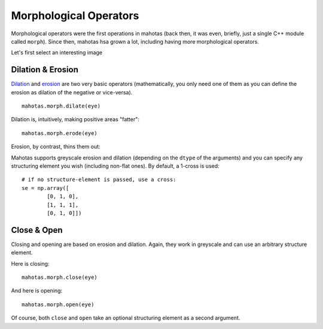 =======================
Morphological Operators
=======================
.. versionadded:: 0.8
    open() & close() were only added in version 0.8

Morphological operators were the first operations in mahotas (back then, it was
even, briefly, just a single C++ module called ``morph``). Since then, mahotas
hsa grown a lot, including having more morphological operators.


Let's first select an interesting image

.. plot::
    :context:

    import mahotas
    from pylab import gray, imshow, show
    import numpy as np

    luispedro = mahotas.imread('../../mahotas/demos/data/luispedro.jpg')
    luispedro = luispedro.max(2)
    T = mahotas.otsu(luispedro)
    lpbin = (luispedro > T)
    gray()
    eye = ~lpbin[112:180,100:190]
    imshow(eye)
    show()


Dilation & Erosion
------------------

`Dilation <http://en.wikipedia.org/wiki/Dilation_(morphology)>`__ and `erosion
<http://en.wikipedia.org/wiki/Erosion_(morphology)>`__ are two very basic
operators (mathematically, you only need one of them as you
can define the erosion as dilation of the negative or vice-versa).

::

    mahotas.morph.dilate(eye)


Dilation is, intuitively, making positive areas "fatter":

.. plot::
    :context:

    imshow(mahotas.morph.dilate(eye))
    show()

::

    mahotas.morph.erode(eye)

Erosion, by contrast, thins them out:

.. plot::
    :context:

    imshow(mahotas.morph.erode(eye))
    show()

Mahotas supports greyscale erosion and dilation (depending on the ``dtype`` of
the arguments) and you can specify any structuring element you wish (including
non-flat ones). By default, a 1-cross is used::

    # if no structure-element is passed, use a cross:
    se = np.array([
            [0, 1, 0],
            [1, 1, 1],
            [0, 1, 0]])


Close & Open
------------

Closing and opening are based on erosion and dilation. Again, they work in
greyscale and can use an arbitrary structure element.

Here is closing:

::

    mahotas.morph.close(eye)

.. plot::
    :context:

    imshow(mahotas.morph.close(eye))
    show()


And here is opening:

::

    mahotas.morph.open(eye)

.. plot::
    :context:

    imshow(mahotas.morph.open(eye))
    show()

Of course, both ``close`` and ``open`` take an optional structuring element as
a second argument.

